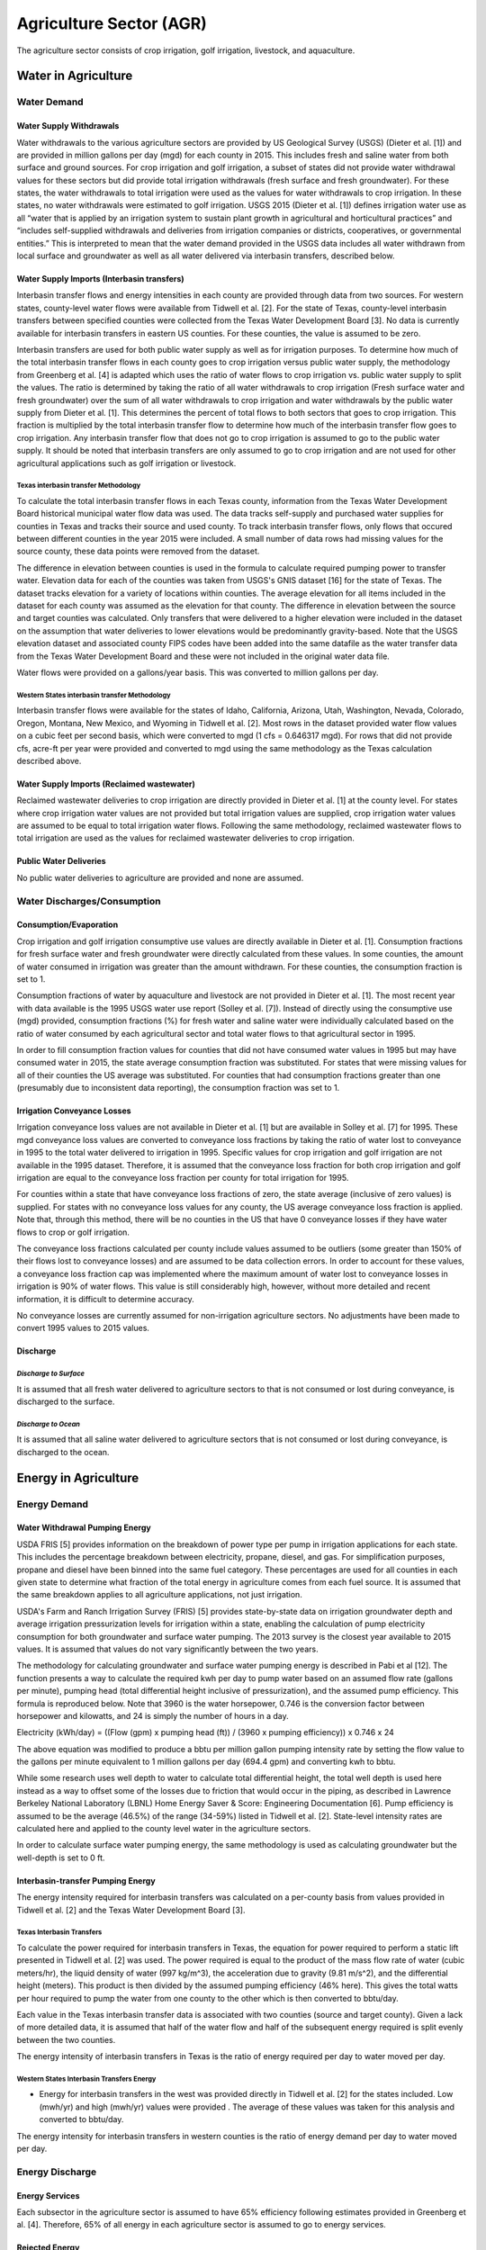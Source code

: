 **************************
Agriculture Sector (AGR)
**************************
The agriculture sector consists of crop irrigation, golf irrigation, livestock, and aquaculture.

Water in Agriculture
################################################

Water Demand
**********************************

Water Supply Withdrawals
-----------------------------
Water withdrawals to the various agriculture sectors are provided by US Geological Survey (USGS) (Dieter et al. [1]) and are provided in million gallons per day (mgd) for each county in 2015. This includes fresh and saline water from both surface and ground sources.
For crop irrigation and golf irrigation, a subset of states did not provide water withdrawal values for these sectors but did provide total irrigation withdrawals (fresh surface and fresh groundwater). For these states, the water withdrawals to total irrigation were used as the values for water withdrawals to crop irrigation. In these states, no water withdrawals were estimated to golf irrigation.
USGS 2015 (Dieter et al. [1]) defines irrigation water use as all “water that is applied by an irrigation system to sustain plant growth in agricultural and horticultural practices” and “includes self-supplied withdrawals and deliveries from irrigation companies or districts, cooperatives, or governmental entities.” This is interpreted to mean that the water demand provided in the USGS data includes all water withdrawn from local surface and groundwater as well as all water delivered via interbasin transfers, described below.

Water Supply Imports (Interbasin transfers)
---------------------------------------------------------
Interbasin transfer flows and energy intensities in each county are provided through data from two sources. For western states, county-level water flows were available from Tidwell et al. [2]. For the state of Texas, county-level interbasin transfers between specified counties were collected from the Texas Water Development Board [3]. No data is currently available for interbasin transfers in eastern US counties. For these counties, the value is assumed to be zero.

Interbasin transfers are used for both public water supply as well as for irrigation purposes. To determine how much of the total interbasin transfer flows in each county goes to crop irrigation versus public water supply, the methodology from Greenberg et al. [4] is adapted which uses the ratio of water flows to crop irrigation vs. public water supply to split the values. The ratio is determined by taking the ratio of all water withdrawals to crop irrigation (Fresh surface water and fresh groundwater) over the sum of all water withdrawals to crop irrigation and water withdrawals by the public water supply from Dieter et al. [1]. This determines the percent of total flows to both sectors that goes to crop irrigation. This fraction is multiplied by the total interbasin transfer flow to determine how much of the interbasin transfer flow goes to crop irrigation. Any interbasin transfer flow that does not go to crop irrigation is assumed to go to the public water supply. It should be noted that interbasin transfers are only assumed to go to crop irrigation and are not used for other agricultural applications such as golf irrigation or livestock.

**Texas interbasin transfer Methodology**
""""""""""""""""""""""""""""""""""""""""""""""""""
To calculate the total interbasin transfer flows in each Texas county, information from the Texas Water Development Board historical municipal water flow data was used. The data tracks self-supply and purchased water supplies for counties in Texas and tracks their source and used county. To track interbasin transfer flows, only flows that occured between different counties in the year 2015 were included. A small number of data rows had missing values for the source county, these data points were removed from the dataset.

The difference in elevation between counties is used in the formula to calculate required pumping power to transfer water. Elevation data for each of the counties was taken from USGS's GNIS dataset [16] for the state of Texas. The dataset tracks elevation for a variety of locations within counties. The average elevation for all items included in the dataset for each county was assumed as the elevation for that county. The difference in elevation between the source and target counties was calculated. Only transfers that were delivered to a higher elevation were included in the dataset on the assumption that water deliveries to lower elevations would be predominantly gravity-based. Note that the USGS elevation dataset and associated county FIPS codes have been added into the same datafile as the water transfer data from the Texas Water Development Board and these were not included in the original water data file.

Water flows were provided on a gallons/year basis. This was converted to million gallons per day.

**Western States interbasin transfer Methodology**
""""""""""""""""""""""""""""""""""""""""""""""""""""
Interbasin transfer flows were available for the states of Idaho, California, Arizona, Utah, Washington, Nevada, Colorado, Oregon, Montana, New Mexico, and Wyoming in Tidwell et al. [2]. Most rows in the dataset provided water flow values on a cubic feet per second basis, which were converted to mgd (1 cfs = 0.646317 mgd). For rows that did not provide cfs, acre-ft per year were provided and converted to mgd using the same methodology as the Texas calculation described above.

Water Supply Imports (Reclaimed wastewater)
---------------------------------------------------------
Reclaimed wastewater deliveries to crop irrigation are directly provided in Dieter et al. [1] at the county level. For states where crop irrigation water values are not provided but total irrigation values are supplied, crop irrigation water values are assumed to be equal to total irrigation water flows. Following the same methodology, reclaimed wastewater flows to total irrigation are used as the values for reclaimed wastewater deliveries to crop irrigation.

Public Water Deliveries
---------------------------------------------------------
No public water deliveries to agriculture are provided and none are assumed.

Water Discharges/Consumption
**********************************

Consumption/Evaporation
---------------------------------------------------------
Crop irrigation and golf irrigation consumptive use values are directly available in Dieter et al. [1]. Consumption fractions for fresh surface water and fresh groundwater were directly calculated from these values. In some counties, the amount of water consumed in irrigation was greater than the amount withdrawn. For these counties, the consumption fraction is set to 1.

Consumption fractions of water by aquaculture and livestock are not provided in Dieter et al. [1]. The most recent year with data available is the 1995 USGS water use report (Solley et al. [7]). Instead of directly using the consumptive use (mgd) provided, consumption fractions (%) for fresh water and saline water were individually calculated based on the ratio of water consumed by each agricultural sector and total water flows to that agricultural sector in 1995.

In order to fill consumption fraction values for counties that did not have consumed water values in 1995 but may have consumed water in 2015, the state average consumption fraction was substituted. For states that were missing values for all of their counties the US average was substituted. For counties that had consumption fractions greater than one (presumably due to inconsistent data reporting), the consumption fraction was set to 1.

Irrigation Conveyance Losses
---------------------------------------------------------
Irrigation conveyance loss values are not available in Dieter et al. [1] but are available in Solley et al. [7] for 1995. These mgd conveyance loss values are converted to conveyance loss fractions by taking the ratio of water lost to conveyance in 1995 to the total water delivered to irrigation in 1995. Specific values for crop irrigation and golf irrigation are not available in the 1995 dataset. Therefore, it is assumed that the conveyance loss fraction for both crop irrigation and golf irrigation are equal to the conveyance loss fraction per county for total irrigation for 1995.

For counties within a state that have conveyance loss fractions of zero, the state average (inclusive of zero values) is supplied. For states with no conveyance loss values for any county, the US average conveyance loss fraction is applied. Note that, through this method, there will be no counties in the US that have 0 conveyance losses if they have water flows to crop or golf irrigation.

The conveyance loss fractions calculated per county include values assumed to be outliers (some greater than 150% of their flows lost to conveyance losses) and are assumed to be data collection errors. In order to account for these values, a conveyance loss fraction cap was implemented where the maximum amount of water lost to conveyance losses in irrigation is 90% of water flows. This value is still considerably high, however, without more detailed and recent information, it is difficult to determine accuracy.

No conveyance losses are currently assumed for non-irrigation agriculture sectors. No adjustments have been made to convert 1995 values to 2015 values.

Discharge
---------------------------------------------------------

*Discharge to Surface*
""""""""""""""""""""""""""""""""
It is assumed that all fresh water delivered to agriculture sectors to that is not consumed or lost during conveyance, is discharged to the surface.

*Discharge to Ocean*
""""""""""""""""""""""""""""""""
It is assumed that all saline water delivered to agriculture sectors that is not consumed or lost during conveyance, is discharged to the ocean.

Energy in Agriculture
################################################

Energy Demand
**********************************

Water Withdrawal Pumping Energy
---------------------------------------------------------
USDA FRIS [5] provides information on the breakdown of power type per pump in irrigation applications for each state. This includes the percentage breakdown between electricity, propane, diesel, and gas. For simplification purposes, propane and diesel have been binned into the same fuel category. These percentages are used for all counties in each given state to determine what fraction of the total energy in agriculture comes from each fuel source. It is assumed that the same breakdown applies to all agriculture applications, not just irrigation.

USDA's Farm and Ranch Irrigation Survey (FRIS) [5] provides state-by-state data on irrigation groundwater depth and average irrigation pressurization levels for irrigation within a state, enabling the calculation of pump electricity consumption for both groundwater and surface water pumping. The 2013 survey is the closest year available to 2015 values. It is assumed that values do not vary significantly between the two years.

The methodology for calculating groundwater and surface water pumping energy is described in Pabi et al [12]. The function presents a way to calculate the required kwh per day to pump water based on an assumed flow rate (gallons per minute), pumping head (total differential height inclusive of pressurization), and the assumed pump efficiency. This formula is reproduced below. Note that 3960 is the water horsepower, 0.746 is the conversion factor between horsepower and kilowatts, and 24 is simply the number of hours in a day.

Electricity (kWh/day) = ((Flow (gpm) x pumping head (ft)) / (3960 x pumping efficiency)) x 0.746 x 24

The above equation was modified to produce a bbtu per million gallon pumping intensity rate by setting the flow value to the gallons per minute equivalent to 1 million gallons per day (694.4 gpm) and converting kwh to bbtu.

While some research uses well depth to water to calculate total differential height, the total well depth is used here instead as a way to offset some of the losses due to friction that would occur in the piping, as described in Lawrence Berkeley National Laboratory (LBNL) Home Energy Saver & Score: Engineering Documentation [6]. Pump efficiency is assumed to be the average (46.5%) of the range (34-59%) listed in Tidwell et al. [2]. State-level intensity rates are calculated here and applied to the county level water in the agriculture sectors.

In order to calculate surface water pumping energy, the same methodology is used as calculating groundwater but the well-depth is set to 0 ft.


Interbasin-transfer Pumping Energy
---------------------------------------------------------
The energy intensity required for interbasin transfers was calculated on a per-county basis from values provided in Tidwell et al. [2] and the Texas Water Development Board [3].

**Texas Interbasin Transfers**
""""""""""""""""""""""""""""""""

To calculate the power required for interbasin transfers in Texas, the equation for power required to perform a static lift presented in Tidwell et al. [2] was used. The power required is equal to the product of the mass flow rate of water (cubic meters/hr), the liquid density of water (997 kg/m^3), the acceleration due to gravity (9.81 m/s^2), and the differential height (meters). This product is then divided by the assumed pumping efficiency (46% here). This gives the total watts per hour required to pump the water from one county to the other which is then converted to bbtu/day.

Each value in the Texas interbasin transfer data is associated with two counties (source and target county). Given a lack of more detailed data, it is assumed that half of the water flow and half of the subsequent energy required is split evenly between the two counties.

The energy intensity of interbasin transfers in Texas is the ratio of energy required per day to water moved per day.

**Western States Interbasin Transfers Energy**
"""""""""""""""""""""""""""""""""""""""""""""""""
- Energy for interbasin transfers in the west was provided directly in Tidwell et al. [2] for the states included. Low (mwh/yr) and high (mwh/yr) values were provided . The average of these values was taken for this analysis and converted to bbtu/day.

The energy intensity for interbasin transfers in western counties is the ratio of energy demand per day to water moved per day.

Energy Discharge
**********************************

**Energy Services**
---------------------------------------------------------
Each subsector in the agriculture sector is assumed to have 65% efficiency following estimates provided in Greenberg et al. [4]. Therefore, 65% of all energy in each agriculture sector is assumed to go to energy services.

**Rejected Energy**
---------------------------------------------------------
All energy that does not go to energy services is assumed to go to rejected energy, therefore, it is assumed that each agriculture sub-sector sends 35% of its energy to rejected energy.

